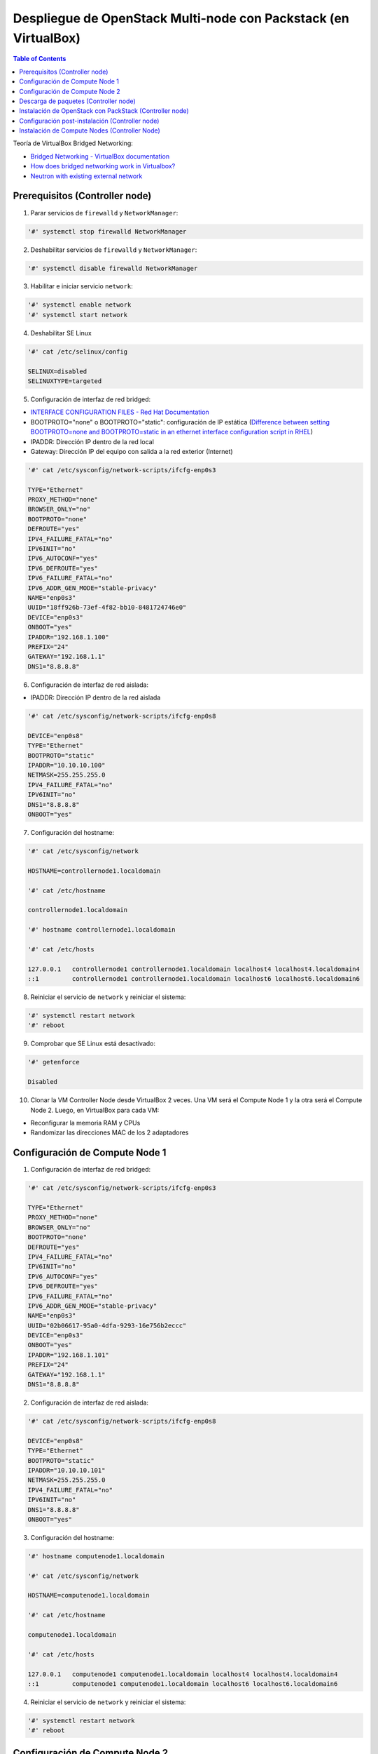Despliegue de OpenStack Multi-node con Packstack (en VirtualBox)
----------------------------------------------------------------

.. contents:: Table of Contents

Teoría de VirtualBox Bridged Networking:

- `Bridged Networking - VirtualBox documentation`_
- `How does bridged networking work in Virtualbox?`_
- `Neutron with existing external network`_

.. _How does bridged networking work in Virtualbox?: https://superuser.com/questions/594550/how-does-bridged-networking-work-in-virtualbox

.. _Bridged Networking - VirtualBox documentation: https://www.virtualbox.org/manual/ch06.html#network_bridged

.. _Neutron with existing external network: https://www.rdoproject.org/networking/neutron-with-existing-external-network/

Prerequisitos (Controller node)
'''''''''''''''''''''''''''''''

1. Parar servicios de ``firewalld`` y ``NetworkManager``:

.. code-block:: bash

    '#' systemctl stop firewalld NetworkManager

2. Deshabilitar servicios de ``firewalld`` y ``NetworkManager``:

.. code-block:: bash

    '#' systemctl disable firewalld NetworkManager

3. Habilitar e iniciar servicio ``network``:

.. code-block:: bash

    '#' systemctl enable network
    '#' systemctl start network

4. Deshabilitar SE Linux

.. code-block:: bash

    '#' cat /etc/selinux/config

    SELINUX=disabled
    SELINUXTYPE=targeted

5. Configuración de interfaz de red bridged:

- `INTERFACE CONFIGURATION FILES - Red Hat Documentation`_
- BOOTPROTO="none" o BOOTPROTO="static": configuración de IP estática (`Difference between setting BOOTPROTO=none and BOOTPROTO=static in an ethernet interface configuration script in RHEL`_)
- IPADDR: Dirección IP dentro de la red local
- Gateway: Dirección IP del equipo con salida a la red exterior (Internet)

.. _Difference between setting BOOTPROTO=none and BOOTPROTO=static in an ethernet interface configuration script in RHEL: https://access.redhat.com/solutions/41630

.. _INTERFACE CONFIGURATION FILES - Red Hat Documentation: https://access.redhat.com/documentation/en-us/red_hat_enterprise_linux/6/html/deployment_guide/s1-networkscripts-interfaces

.. code-block:: bash

    '#' cat /etc/sysconfig/network-scripts/ifcfg-enp0s3

    TYPE="Ethernet"
    PROXY_METHOD="none"
    BROWSER_ONLY="no"
    BOOTPROTO="none"
    DEFROUTE="yes"
    IPV4_FAILURE_FATAL="no"
    IPV6INIT="no"
    IPV6_AUTOCONF="yes"
    IPV6_DEFROUTE="yes"
    IPV6_FAILURE_FATAL="no"
    IPV6_ADDR_GEN_MODE="stable-privacy"
    NAME="enp0s3"
    UUID="18ff926b-73ef-4f82-bb10-8481724746e0"
    DEVICE="enp0s3"
    ONBOOT="yes"
    IPADDR="192.168.1.100"
    PREFIX="24"
    GATEWAY="192.168.1.1"
    DNS1="8.8.8.8"

6. Configuración de interfaz de red aislada:

- IPADDR: Dirección IP dentro de la red aislada

.. code-block:: bash

    '#' cat /etc/sysconfig/network-scripts/ifcfg-enp0s8

    DEVICE="enp0s8"
    TYPE="Ethernet"
    BOOTPROTO="static"
    IPADDR="10.10.10.100"
    NETMASK=255.255.255.0
    IPV4_FAILURE_FATAL="no"
    IPV6INIT="no"
    DNS1="8.8.8.8"
    ONBOOT="yes"

7. Configuración del hostname:

.. code-block:: bash

    '#' cat /etc/sysconfig/network

    HOSTNAME=controllernode1.localdomain

    '#' cat /etc/hostname

    controllernode1.localdomain
    
    '#' hostname controllernode1.localdomain

    '#' cat /etc/hosts

    127.0.0.1   controllernode1 controllernode1.localdomain localhost4 localhost4.localdomain4
    ::1         controllernode1 controllernode1.localdomain localhost6 localhost6.localdomain6

8. Reiniciar el servicio de ``network`` y reiniciar el sistema:

.. code-block:: bash

    '#' systemctl restart network
    '#' reboot

9. Comprobar que SE Linux está desactivado:

.. code-block:: bash

    '#' getenforce

    Disabled

10. Clonar la VM Controller Node desde VirtualBox 2 veces. Una VM será el Compute Node 1 y la otra será el Compute Node 2. Luego, en VirtualBox para cada VM:

- Reconfigurar la memoria RAM y CPUs
- Randomizar las direcciones MAC de los 2 adaptadores

Configuración de Compute Node 1
'''''''''''''''''''''''''''''''

1. Configuración de interfaz de red bridged:

.. code-block:: bash

    '#' cat /etc/sysconfig/network-scripts/ifcfg-enp0s3

    TYPE="Ethernet"
    PROXY_METHOD="none"
    BROWSER_ONLY="no"
    BOOTPROTO="none"
    DEFROUTE="yes"
    IPV4_FAILURE_FATAL="no"
    IPV6INIT="no"
    IPV6_AUTOCONF="yes"
    IPV6_DEFROUTE="yes"
    IPV6_FAILURE_FATAL="no"
    IPV6_ADDR_GEN_MODE="stable-privacy"
    NAME="enp0s3"
    UUID="02b06617-95a0-4dfa-9293-16e756b2eccc"
    DEVICE="enp0s3"
    ONBOOT="yes"
    IPADDR="192.168.1.101"
    PREFIX="24"
    GATEWAY="192.168.1.1"
    DNS1="8.8.8.8"

2. Configuración de interfaz de red aislada:

.. code-block:: bash

    '#' cat /etc/sysconfig/network-scripts/ifcfg-enp0s8

    DEVICE="enp0s8"
    TYPE="Ethernet"
    BOOTPROTO="static"
    IPADDR="10.10.10.101"
    NETMASK=255.255.255.0
    IPV4_FAILURE_FATAL="no"
    IPV6INIT="no"
    DNS1="8.8.8.8"
    ONBOOT="yes"

3. Configuración del hostname:

.. code-block:: bash

    '#' hostname computenode1.localdomain
    
    '#' cat /etc/sysconfig/network

    HOSTNAME=computenode1.localdomain

    '#' cat /etc/hostname

    computenode1.localdomain

    '#' cat /etc/hosts

    127.0.0.1   computenode1 computenode1.localdomain localhost4 localhost4.localdomain4
    ::1         computenode1 computenode1.localdomain localhost6 localhost6.localdomain6

4. Reiniciar el servicio de ``network`` y reiniciar el sistema:

.. code-block:: bash

    '#' systemctl restart network
    '#' reboot

Configuración de Compute Node 2
'''''''''''''''''''''''''''''''

1. Configuración de interfaz de red bridged:

.. code-block:: bash

    '#' cat /etc/sysconfig/network-scripts/ifcfg-enp0s3

    TYPE="Ethernet"
    PROXY_METHOD="none"
    BROWSER_ONLY="no"
    BOOTPROTO="none"
    DEFROUTE="yes"
    IPV4_FAILURE_FATAL="no"
    IPV6INIT="no"
    IPV6_AUTOCONF="yes"
    IPV6_DEFROUTE="yes"
    IPV6_FAILURE_FATAL="no"
    IPV6_ADDR_GEN_MODE="stable-privacy"
    NAME="enp0s3"
    UUID="12b06617-95a0-4dfa-9293-16e756b2eccd"
    DEVICE="enp0s3"
    ONBOOT="yes"
    IPADDR="192.168.1.102"
    PREFIX="24"
    GATEWAY="192.168.1.1"
    DNS1="8.8.8.8"

2. Configuración de interfaz de red aislada:

.. code-block:: bash

    '#' cat /etc/sysconfig/network-scripts/ifcfg-enp0s8

    DEVICE="enp0s8"
    TYPE="Ethernet"
    BOOTPROTO="static"
    IPADDR="10.10.10.102"
    NETMASK=255.255.255.0
    IPV4_FAILURE_FATAL="no"
    IPV6INIT="no"
    DNS1="8.8.8.8"
    ONBOOT="yes"

3. Configuración del hostname:

.. code-block:: bash

    '#' hostname computenode2.localdomain
    
    '#' cat /etc/sysconfig/network

    HOSTNAME=computenode2.localdomain

    '#' cat /etc/hostname

    computenode2.localdomain

    '#' cat /etc/hosts

    127.0.0.1   computenode2 computenode2.localdomain localhost4 localhost4.localdomain4
    ::1         computenode2 computenode2.localdomain localhost6 localhost6.localdomain6

4. Reiniciar el servicio de ``network`` y reiniciar el sistema:

.. code-block:: bash

    '#' systemctl restart network
    '#' reboot

Descarga de paquetes (Controller node)
''''''''''''''''''''''''''''''''''''''

1. Descargar OpenStack:

- Para versiones de OpenStack nuevas (queens,rocky,stein):

.. code-block:: bash

    '#' yum install -y centos-release-openstack-queens

- Para versiones de OpenStack antiguas (pike,ocata,newton,…):

.. code-block:: bash

    '#' yum install -y https://repos.fedorapeople.org/repos/openstack/openstack-ocata/rdo-release-ocata-0.noarch.rpm

2. Actualizar paquetes:

.. code-block:: bash

    '#' yum update -y

3. Descargar Packstack:

.. code-block:: bash

    '#' yum install -y openstack-packstack

Instalación de OpenStack con PackStack (Controller node)
''''''''''''''''''''''''''''''''''''''''''''''''''''''''

.. code-block:: bash

    '#' packstack --allinone --provision-demo=n --os-neutron-ovs-bridge-mappings=extnet:br-ex --os-neutron-ml2-type-drivers=vxlan,flat

`Cliente de Línea de comandos de Packstack`_:

.. _Cliente de Línea de comandos de Packstack: https://access.redhat.com/documentation/en-us/red_hat_openstack_platform/8/html/command-line_interface_reference_guide/packstackclient_commands

- ``--allinone``: equivalente a ``--install-hosts=<local ipaddr> --novanetwork-pubif=<dev> --novacompute-privif=lo --novanetwork-privif=lo --os-swift-install=y``. Esta opción puede usarse para instalar un nodo all-in-one OpenStack en este host.
- ``--provision-demo=n``: especificar :guilabel:`y` para aprovisionar el uso de demostración y pruebas [:guilabel:`y` , :guilabel:`n`]
- ``--os-neutron-ovs-bridge-mappings=extnet:br-ex``: Lista separada por comas de mapeos del bridge para el plugin OpenStack Networking Open vSwitch. Cada tupla en la lista debe estar en el formato ``<physical_network>:<ovs_bridge>``.
- ``--os-neutron-ovs-bridge-interfaces=br-ex:enp3s0``: Lista separada por comas de pares Open vSwitch ``<bridge>:<interface>``. La interfaz será añadida al bridge asociado.
- ``--os-neutron-ml2-type-drivers=vxlan,flat``: añade los tipos de red flat y vxlan a los tipos soportados por la instalación.

Configuración post-instalación (Controller node)
''''''''''''''''''''''''''''''''''''''''''''''''

Interfaces/OVS-bridges creados luego de la instalación de Packstack:

- ``ovs-system``: interfaz creada al instalar OVS (no es un OVS bridge)
- ``br-ex``: External bridge. Usado para conectarse a la red física externa. Tiene agregado el puerto de la VM con salida a la red externa (enp0s3).
- ``br-int``: Integration bridge. Bridge del tráfico entre instancias, el túnel y bridges externos.
- ``br-tun``: Tunnel bridge. Para crear túneles VXLAN o GRE entre nodos.

1. Configurar a la interfaz física ``enp0s3`` como un puerto en el OVS ``br-ex``. Haremos a la interfaz física ``enp3s0`` solo un puerto capa 2 en el bridge y le daremos la IP al bridge mismo:

.. code-block:: bash

    '#' cat /etc/sysconfig/network-scripts/ifcfg-enp0s3

    TYPE=OVSPort
    NAME=enp0s3
    DEVICE=enp0s3
    ONBOOT=yes
    DEVICETYPE=ovs
    OVS_BRIDGE=br-ex

2. Configurar el bridge externo ``br-ex``:

.. code-block:: bash

    '#' cat /etc/sysconfig/network-scripts/ifcfg-br-ex

    DEVICE=br-ex
    DEVICETYPE=ovs
    TYPE=OVSBridge
    BOOTPROTO=static
    IPADDR=192.168.1.100
    NETMASK=255.255.255.0
    GATEWAY=192.168.1.1
    IPV4_FAILURE_FATAL=no
    IPV6INIT=no
    DNS1=8.8.8.8
    ONBOOT=yes

3. Reiniciar el servicio ``network`` para hacer efectivo los cambios:

.. code-block:: bash

    '#' systemctl restart network

4. Crear la red externa con Neutron:

- Primero usar el archivo Keystone RC con las credenciales admin de OpenStack:

.. code-block:: bash

    '#' pwd
    /root

    '#' ls
    anaconda-ks.cfg  keystonerc_admin  packstack-answers-20190920-224100.   txt

    '#' source keystonerc_admin

- Crear la red externa ``ext-net`` con Neutron:

.. code-block:: bash

    # Con Neutron (deprecated): neutron net-create external_network --provider:network_type flat --provider:physical_network extnet --router:external
    '#' openstack network create external_network --provider-network-type flat --provider-physical-network extnet --external

    +---------------------------+--------------------------------------+
    | Field                     | Value                                |
    +---------------------------+--------------------------------------+
    | admin_state_up            | UP                                   |
    | availability_zone_hints   |                                      |
    | availability_zones        |                                      |
    | created_at                | 2020-02-10T18:48:05Z                 |
    | description               |                                      |
    | dns_domain                | None                                 |
    | id                        | f5dad5c1-bba9-41c5-844f-bd19a6a124aa |
    | ipv4_address_scope        | None                                 |
    | ipv6_address_scope        | None                                 |
    | is_default                | False                                |
    | is_vlan_transparent       | None                                 |
    | mtu                       | 1500                                 |
    | name                      | external_network                     |
    | port_security_enabled     | True                                 |
    | project_id                | 0c2bc29526f4465c95b8eaefcfae7b7c     |
    | provider:network_type     | flat                                 |
    | provider:physical_network | extnet                               |
    | provider:segmentation_id  | None                                 |
    | qos_policy_id             | None                                 |
    | revision_number           | 5                                    |
    | router:external           | External                             |
    | segments                  | None                                 |
    | shared                    | False                                |
    | status                    | ACTIVE                               |
    | subnets                   |                                      |
    | tags                      |                                      |
    | updated_at                | 2020-02-10T18:48:05Z                 |
    +---------------------------+--------------------------------------+

5. Crear una subred pública con un rango de asignación fuera del rango DHCP de nuestra red física y configurar el gateway de nuestra red como el gateway de la red externa:

.. code-block:: bash

    # Con Neutron (deprecated): neutron subnet-create --name public_subnet --enable_dhcp=False --allocation-pool start=192.168.1.150,end=192.168.1.200 --gateway=192.168.1.1 external_network 192.168.1.0/24
    '#' openstack subnet create --network external_network --allocation-pool start=192.168.1.150,end=192.168.1.200 --gateway=192.168.1.1 --subnet-range 192.168.1.0/24 --no-dhcp public_subnet

    +-------------------+--------------------------------------+
    | Field             | Value                                |
    +-------------------+--------------------------------------+
    | allocation_pools  | 192.168.1.150-192.168.1.200          |
    | cidr              | 192.168.1.0/24                       |
    | created_at        | 2020-02-10T18:48:35Z                 |
    | description       |                                      |
    | dns_nameservers   |                                      |
    | enable_dhcp       | False                                |
    | gateway_ip        | 192.168.1.1                          |
    | host_routes       |                                      |
    | id                | a6ae14ab-2287-4d0d-b8eb-0f503792f32c |
    | ip_version        | 4                                    |
    | ipv6_address_mode | None                                 |
    | ipv6_ra_mode      | None                                 |
    | name              | public_subnet                        |
    | network_id        | f5dad5c1-bba9-41c5-844f-bd19a6a124aa |
    | prefix_length     | None                                 |
    | project_id        | 0c2bc29526f4465c95b8eaefcfae7b7c     |
    | revision_number   | 0                                    |
    | segment_id        | None                                 |
    | service_types     |                                      |
    | subnetpool_id     | None                                 |
    | tags              |                                      |
    | updated_at        | 2020-02-10T18:48:35Z                 |
    +-------------------+--------------------------------------+

Podemos asignar IPs públicas a nuestras intancias desde este rango de asignación.

Instalación de Compute Nodes (Controller Node)
''''''''''''''''''''''''''''''''''''''''''''''

1. Realizar un backup del answer file generado automáticamente por Packstack cuando se realizó la instalación all-in-node de OpenStack:

.. code-block:: bash

    '#' cp packstack-answers-20200124-103757.txt packstack-answers-20200124-103757.txt.backup

2. Editar el archivo answer file para que los túnesles sean creados desde la segunda interfaz añadida a las VMs CentOS:

.. code-block:: bash

    # Interface for the Open vSwitch tunnel. Packstack overrides the IP
    # address used for tunnels on this hypervisor to the IP found on the
    # specified interface (for example, eth1).
    CONFIG_NEUTRON_OVS_TUNNEL_IF=enp0s8

3. Seguir editando el archivo y escribir la subred de nuestra segunda NIC, de forma que Packstack haga las modificaciones para usar esta red para túneles.

.. code-block:: bash

    # Comma-separated list of subnets (for example,
    # 192.168.10.0/24,192.168.11.0/24) used for sending tunneling packets.
    # This is used to configure IP filtering to accept tunneling packets
    # from these subnets instead of specific IP addresses of peer nodes.
    # This is useful when you add existing nodes to EXCLUDE_SERVERS
    # because, in this case, packstack cannot modify the IP filtering of
    # the existing nodes.
    CONFIG_NEUTRON_OVS_TUNNEL_SUBNETS=10.10.10.0/24

4. Configurar la direcciones IP de los nodos que tendrán el servicio de Compute. En este caso los 3 nodos (Controller Node, Compute Node 1 y 2):

.. code-block:: bash

    # List the servers on which to install the Compute service.
    CONFIG_COMPUTE_HOSTS=192.168.1.100,192.168.1.101,192.168.1.102

5. Añadir la IP del Controller Node para que su configuración no sea alterada, es decir, excluir este nodo en el proceso de instalación:

.. code-block:: bash

    # Comma-separated list of servers to be excluded from the
    # installation. This is helpful if you are running Packstack a second
    # time with the same answer file and do not want Packstack to
    # overwrite these server's configurations. Leave empty if you do not
    # need to exclude any servers.
    EXCLUDE_SERVERS=192.168.1.100

6. Editar las reglas de ``iptables`` para permitir que los Compute Nodes puedan acceder a los servicios de mensaje AMQP y base de datos MariaDB:

.. code-block:: bash

    '#' vi /etc/sysconfig/iptables

    ...
    -A INPUT -s 192.168.1.100/32 -p tcp -m multiport --dports 5671,5672 -m comment --comment "001 amqp incoming amqp_192.168.1.100" -j ACCEPT
    -A INPUT -s 192.168.1.101/32 -p tcp -m multiport --dports 5671,5672 -m comment --comment "001 amqp incoming amqp_192.168.1.101" -j ACCEPT
    -A INPUT -s 192.168.1.102/32 -p tcp -m multiport --dports 5671,5672 -m comment --comment "001 amqp incoming amqp_192.168.1.102" -j ACCEPT
    ...
    -A INPUT -s 192.168.1.100/32 -p tcp -m multiport --dports 3306 -m comment --comment "001 mariadb incoming mariadb_192.168.1.100" -j ACCEPT
    -A INPUT -s 192.168.1.101/32 -p tcp -m multiport --dports 3306 -m comment --comment "001 mariadb incoming mariadb_192.168.1.101" -j ACCEPT
    -A INPUT -s 192.168.1.102/32 -p tcp -m multiport --dports 3306 -m comment --comment "001 mariadb incoming mariadb_192.168.1.102" -j ACCEPT
    ...

7. Reiniciar servicio de ``iptables``:

.. code-block:: bash

    '#' systemctl restart network
    '#' systemctl restart iptables

8. Comenzar con la instalación de Packstack en los Compute Nodes usando el answer file editado:

.. code-block:: bash

    '#' packstack --answer-file=packstack-answers-20200124-103757.txt

9. Desde el Controller Node, listar los hypervisors:

.. code-block:: bash

    '#' openstack hypervisor list

    +----+-----------------------------+-----------------+---------------+-------+
    | ID | Hypervisor Hostname         | Hypervisor Type | Host IP       | State |
    +----+-----------------------------+-----------------+---------------+-------+
    |  1 | controllernode1.localdomain | QEMU            | 192.168.1.100 | up    |
    |  2 | computenode2.localdomain    | QEMU            | 192.168.1.102 | up    |
    |  3 | computenode1.localdomain    | QEMU            | 192.168.1.101 | up    |
    +----+-----------------------------+-----------------+---------------+-------+
